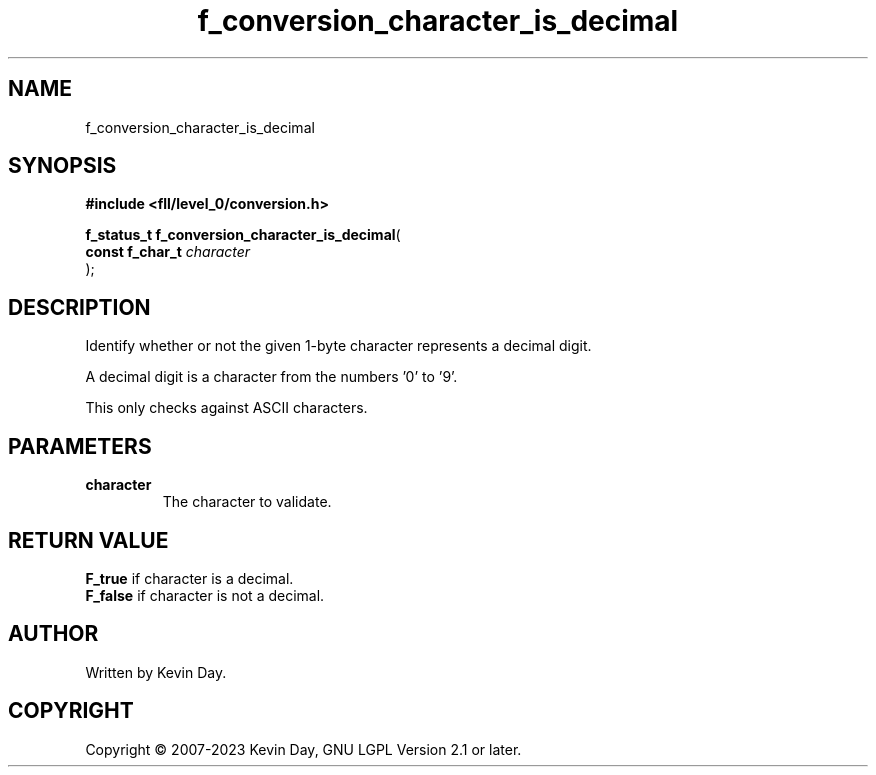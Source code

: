 .TH f_conversion_character_is_decimal "3" "July 2023" "FLL - Featureless Linux Library 0.6.8" "Library Functions"
.SH "NAME"
f_conversion_character_is_decimal
.SH SYNOPSIS
.nf
.B #include <fll/level_0/conversion.h>
.sp
\fBf_status_t f_conversion_character_is_decimal\fP(
    \fBconst f_char_t \fP\fIcharacter\fP
);
.fi
.SH DESCRIPTION
.PP
Identify whether or not the given 1-byte character represents a decimal digit.
.PP
A decimal digit is a character from the numbers '0' to '9'.
.PP
This only checks against ASCII characters.
.SH PARAMETERS
.TP
.B character
The character to validate.

.SH RETURN VALUE
.PP
\fBF_true\fP if character is a decimal.
.br
\fBF_false\fP if character is not a decimal.
.SH AUTHOR
Written by Kevin Day.
.SH COPYRIGHT
.PP
Copyright \(co 2007-2023 Kevin Day, GNU LGPL Version 2.1 or later.
